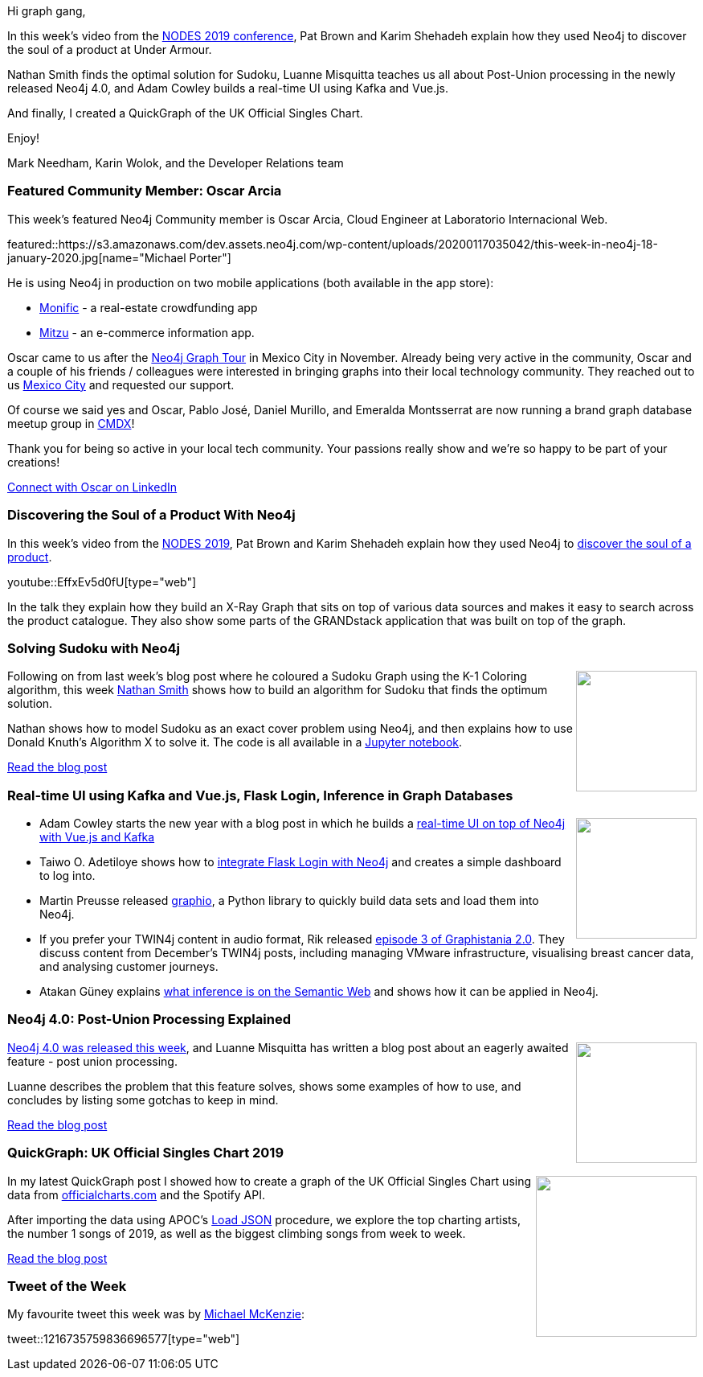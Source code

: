 ﻿:linkattrs:
:type: "web"

////
[Keywords/Tags:]
<insert-tags-here>


[Meta Description:]
Discover what's new in the Neo4j community for the week of 21 Dec 2019


[Primary Image File Name:]
this-week-neo4j-21-dec-2019.jpg

[Primary Image Alt Text:]


[Headline:]
This Week in Neo4j - Analyzing .NET Dependencies, Coloring a Sudoku Graph, Christmas Messages Graph, Making Graph Algorithms ‘Clique’

[Body copy:]
////

Hi graph gang,

In this week’s video from the https://neo4j.com/online-summit/[NODES 2019 conference^], Pat Brown and Karim Shehadeh explain how they used Neo4j to discover the soul of a product at Under Armour.

Nathan Smith finds the optimal solution for Sudoku, Luanne Misquitta teaches us all about Post-Union processing in the newly released Neo4j 4.0, and Adam Cowley builds a real-time UI using Kafka and Vue.js.

And finally, I created a QuickGraph of the UK Official Singles Chart.

Enjoy!

Mark Needham, Karin Wolok, and the Developer Relations team


[[featured-community-member]]
=== Featured Community Member: Oscar Arcia

This week's featured Neo4j Community member is Oscar Arcia, Cloud Engineer at Laboratorio Internacional Web.

featured::https://s3.amazonaws.com/dev.assets.neo4j.com/wp-content/uploads/20200117035042/this-week-in-neo4j-18-january-2020.jpg[name="Michael Porter"]

He is using Neo4j in production on two mobile applications (both available in the app store): 

* https://monific.com/[Monific^] - a real-estate crowdfunding app 
* https://play.google.com/store/apps/details?id=com.cherrybit.mitzuapp2019&hl=es_419[Mitzu^] -  an e-commerce information app.  

Oscar came to us after the https://neo4j.com/graphtour/[Neo4j Graph Tour] in Mexico City in November. Already being very active in the community, Oscar and a couple of his friends / colleagues were interested in bringing graphs into their local technology community. They reached out to us https://www.facebook.com/CherryBitio-114706743288058/[Mexico City] and requested our support.

Of course we said yes and Oscar, Pablo José, Daniel Murillo, and Emeralda Montsserrat are now running a brand graph database meetup group in https://www.meetup.com/GraphDB-MX[CMDX]!  

Thank you for being so active in your local tech community. Your passions really show and we’re so happy to be part of your creations!   

https://www.linkedin.com/in/oscar-arcia-a48388162[Connect with Oscar on LinkedIn, role="medium button"]

[[features-1]]
=== Discovering the Soul of a Product With Neo4j

In this week's video from the https://neo4j.com/online-summit/[NODES 2019^], Pat Brown and Karim Shehadeh explain how they used Neo4j to https://neo4j.com/online-summit/session/discover-soul-product-neo4j[discover the soul of a product^].

youtube::EffxEv5d0fU[type={type}]

In the talk they explain how they build an X-Ray Graph that sits on top of various data sources and makes it easy to search across the product catalogue. They also show some parts of the GRANDstack application that was built on top of the graph.

[[features-2]]
=== Solving Sudoku with Neo4j

++++
<div style="float:right; padding: 2px	">
<img src="https://s3.amazonaws.com/dev.assets.neo4j.com/wp-content/uploads/20200110052540/1_DdkBg8BULdQRjtRquo1g9w.png" width="150px"  />
</div>
++++

Following on from last week's blog post where he coloured a Sudoku Graph using the K-1 Coloring algorithm, this week https://twitter.com/nsmith_piano[Nathan Smith^] shows how to build an algorithm for Sudoku that finds the optimum solution.

Nathan shows how to model Sudoku as an exact cover problem using Neo4j, and then explains how to use Donald Knuth's Algorithm X to solve it. The code is all available in a https://github.com/smithna/neo4j-sudoku/blob/master/Sudoku.ipynb[Jupyter notebook^].

https://medium.com/neo4j/solving-sudoku-with-neo4j-a5258d545daf[Read the blog post, role="medium button"]

[[features-3]]
=== Real-time UI using Kafka and Vue.js, Flask Login, Inference in Graph Databases

++++
<div style="float:right; padding: 2px	">
<img src="https://s3.amazonaws.com/dev.assets.neo4j.com/wp-content/uploads/20200117013011/1_IhJsNuWD4mfjhlVGesXxqw.jpeg" width="150px"  />
</div>
++++

* Adam Cowley starts the new year with a blog post in which he builds a https://adamcowley.co.uk/neo4j/real-time-ui-vuejs-neo4j-kafka/[real-time UI on top of Neo4j with Vue.js and Kafka^]

* Taiwo O. Adetiloye shows how to https://medium.com/@taiwo.adetiloye/implementing-flask-login-with-neo4j-database-54a3ac0d4cdf[integrate Flask Login with Neo4j^] and creates a simple dashboard to log into.

* Martin Preusse released https://github.com/kaiserpreusse/graphio[graphio^], a Python library to quickly build data sets and load them into Neo4j.

* If you prefer your TWIN4j content in audio format, Rik released http://blog.bruggen.com/2020/01/graphistania-20-episode-3-this-month-in.html[episode 3 of Graphistania 2.0^]. They discuss content from December's TWIN4j posts, including managing VMware infrastructure, visualising breast cancer data, and analysing customer journeys.

* Atakan Güney explains https://towardsdatascience.com/inference-in-graph-database-7203938932a0[what inference is on the Semantic Web^] and shows how it can be applied in Neo4j.

[[features-4]]
=== Neo4j 4.0: Post-Union Processing Explained

++++
<div style="float:right; padding: 2px	">
<img src="https://s3.amazonaws.com/dev.assets.neo4j.com/wp-content/uploads/20200117055535/1_oQiAvoegTNKFH-gjGRhjiQ-2-scaled.jpeg" width="150px"  />
</div>
++++

https://neo4j.com/release-notes/neo4j-4-0-0/[Neo4j 4.0 was released this week^], and Luanne Misquitta has written a blog post about an eagerly awaited feature - post union processing. 

Luanne describes the problem that this feature solves, shows some examples of how to use, and concludes by listing some gotchas to keep in mind.

https://graphaware.com/neo4j/2020/01/17/post-union-processing-explained.html[Read the blog post, role="medium button"]

[[features-5]]
=== QuickGraph: UK Official Singles Chart 2019

++++
<div style="float:right; padding: 2px	">
<img src="https://s3.amazonaws.com/dev.assets.neo4j.com/wp-content/uploads/20200116235513/official-charts-header.png" width="200px"  />
</div>
++++

In my latest QuickGraph post I showed how to create a graph of the UK Official Singles Chart using data from https://officialcharts.com/[officialcharts.com^] and the Spotify API.

After importing the data using APOC's https://neo4j.com/docs/labs/apoc/current/import/load-json/[Load JSON^] procedure, we explore the top charting artists, the number 1 songs of 2019, as well as the biggest climbing songs from week to week.

https://markhneedham.com/blog/2020/01/04/quick-graph-uk-official-charts/[Read the blog post, role="medium button"]

=== Tweet of the Week

My favourite tweet this week was by https://twitter.com/mckenzma[Michael McKenzie^]:

tweet::1216735759836696577[type={type}]

////

Knowledge Graphs in Action - @neo4j GraphTour Mexico City - by @ikwattro  - https://youtu.be/pRSEs9V6-4U

https://faboo.org/2020/01/implementing-a-searchbox-with-neo4j/ 


* https://markhneedham.com/blog/2019/12/23/quick-graph-itsu-allergens/
* https://markhneedham.com/blog/2020/01/16/interactive-uk-charts-quickgraph-neo4j-streamlit/


* @Kirtar_Oza
Python Code for  fetching @MITREattack's #cti #STIXX2 data from its #TAXII2 server & building the database in Neo4j  AND building the relationships (Threat Actors, Malware, Tools and Techniques) by scraping MITRE ATT&CK's webpage - https://github.com/Kirtar22/ATTACK-Threat_Intel 

prototype-build for representing MITRE's ATT&CK CTI data in a Graph view with relationships between various objects. The objects could be Threat Groups,Techniques used in cyber attacks OR software (tools,malware).


https://tagtaxa.com/getting-an-insight-of-blockchain-transactions-with-neo4j-graph-database/
Sinisa DrpaSinisa Drpa
Getting an Insight of Blockchain Transactions Flow with Neo4j Graph Database
In the previous post I described how to explore and better understand information on Lisk blockchain by running SQL queries directly on the blockchain database. In this article I'll try to explain how to export the data from Lisk relational database to Neo4j graph database in order to be able

* Indoor navigation with ReactJS and Neo4j: https://ordina-jworks.github.io/iot/2019/12/20/ar-signpost.html


* https://github.com/trinitor/netstat2neo4j


* Opcito @opcito
For any business, data is crucial and reducing the recovery time in an unprecedented event is vital. Here is how you can automate Neo4J database backup and restore using Ansible - https://bit.ly/35k2D5M

* https://info.michael-simons.eu/2019/08/22/whats-a-bill-of-material-bom-file/

* https://maxdemarzi.com/2020/01/16/getting-the-latest-transactions/


https://blog.graphcommit.com/2019/12/graph-commit-project.html
https://blog.graphcommit.com/2019/11/create-veeam-backup-knowledge-graph-via.html 
https://blog.graphcommit.com/2019/11/import-vcenter-infrastructure-into.html



https://medium.com/@hongpingliang/human-genes-graph-980b379baaaf
Human Genes Graph

Visualize Clinical Data in Graph Database in 20 Minutes
https://medium.com/@hongpingliang/visualize-clinical-data-in-graph-database-in-20-minutes-f4de223449a2 



////

